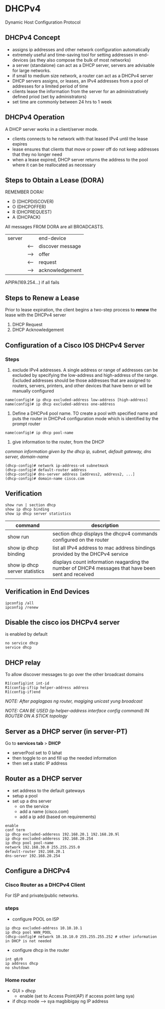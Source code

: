 * DHCPv4
Dynamic Host Configuration Protocol

** DHCPv4 Concept
- assigns ip addresses and other network configuration automatically
- extremely useful and time-saving tool for setting addresses in
  end-devices (as they also compose the bulk of most networks)
- a server (standalone) can act as a DHCP server, servers are
  advisable for large networks. 
- if small to medium size network, a router can act as a DHCPv4 server
- DHCP servers assigns, or leases, an IPv4 addresses from a pool of
  addresses for a limited period of time
- clients lease the information from the server for an
  administratively defined priod (set by administrators)
- set time are commonly between 24 hrs to 1 week

** DHCPv4 Operation
A DHCP server works in a client/server mode.
- clients connects to he network with that leased IPv4 until the lease expires
- lease ensures that clients that move or power off do not keep
  addresses that they no longer need
- when a lease expired, DHCP server returns the address to the pool
  where it can be reallocated as necessary

** Steps to Obtain a Lease (DORA)
REMEMBER DORA!
- D (DHCPDISCOVER)
- O (DHCPOFFER)
- R (DHCPREQUEST)
- A (DHCPACK)


All messages FROM DORA are all BROADCASTS.
| server |        | end-device       |
|        | <----  | discover message |
|        | -----> | offer            |
|        | <---   | request          |
|        | ---->  | acknowledgement  |

APIPA(169.254...) if all fails



** Steps to Renew a Lease
Prior to lease expiration, the client begins a two-step process to
*renew* the lease with the DHCPv4 server
1. DHCP Request
2. DHCP Acknowledgement

** Configuration of a Cisco IOS DHCPv4 Server
*** Steps
1. exclude IPv4 addresses. A single address or range of addresses can
   be excluded by specifying the low-address and high-address of the
   range. Excluded addresses should be those addresses that are
   assigned to routers, servers, printers, and other devices that have
   benn or will be manually configured
#+NAME: exclude ip addresses
#+BEGIN_SRC
name(config)# ip dhcp excluded-address low-address [high-address]
name(config)# ip dhcp excluded-address one-address
#+END_SRC

2. Define a DHCPv4 pool name. TO create a pool with specified name and
   puts the router in DHCPv4 configuration mode which is identified by
   the prompt router
#+NAME: poolname
#+BEGIN_SRC 
name(config)# ip dhcp pool-name
#+END_SRC


3. give information to the router, from the DHCP


/common information given by the dhcp ip, subnet, default gateway, dns
server, domain-name/


#+NAME: give info for the protocol
#+BEGIN_SRC 
(dhcp-config)# network ip-address-v4 subnetmask
(dhcp-config)# default-router address
(dhcp-config)# dns-server address [address2, address2, ...]
(dhcp-config)# domain-name cisco.com
#+END_SRC
** Verification
#+NAME: verification
#+BEGIN_SRC 
show run | section dhcp
show ip dhcp binding
show ip dhcp server statistics
#+END_SRC
| command                        | description                                                                                         |
|--------------------------------+-----------------------------------------------------------------------------------------------------|
| show run                       | section dhcp displays the dhcpv4 commands configured on the router                                  |
| show ip dhcp binding           | list all IPv4 address to mac address bindings provided by the DHCPv4 service                        |
| show ip dhcp server statistics | displays count information reagarding the number of DHCP4 messages that have been sent and received |


** Verification in End Devices
#+NAME: end device verification
#+BEGIN_SRC 
ipconfig /all
ipconfig /renew
#+END_SRC
** Disable the cisco ios DHCPv4 server
is enabled by default
#+NAME: disable dhcp
#+BEGIN_SRC 
no service dhcp
service dhcp
#+END_SRC

** DHCP relay
To allow discover messages to go over the other broadcast domains
#+NAME: relay
#+BEGIN_SRC 
R1(config)int int-id
R1(config-if)ip helper-address address
R1(config-if)end
#+END_SRC

/NOTE: After paglagpas ng router, magiging unicast yung broadcast/

/NOTE: CAN BE USED (ip helper-address interface config command) IN ROUTER ON
A STICK topology/

** Server as a DHCP server (in server-PT)
Go to *services tab* > *DHCP*

- serverPool set to 0 lahat
- then toggle to on and fill up the needed information
- then set a static IP address

** Router as a DHCP server
- set address to the default gateways
- setup a pool
- set up a dns server
  - on the service
  - add a name (cisco.com)
  - add a ip add (based on requirements)
#+NAME: router	
#+BEGIN_SRC 
enable
conf term
ip dhcp excluded-adderess 192.168.20.1 192.168.20.9l
ip dhcp excluded-adderess 192.168.20.254
ip dhcp pool pool-name
network 192.168.30.0 255.255.255.0
default-router 192.168.20.1
dns-server 192.168.20.254
#+END_SRC

** Configure a DHCPv4
*** Cisco Router as a DHCPv4 Client
For ISP and private/public networks.

*** steps
- configure POOL on ISP
#+NAME: pool
#+BEGIN_SRC 
ip dhcp excluded-address 10.10.10.1
ip dhcp pool WAN_POOL
(dhcp-config)# network 10.10.10.0 255.255.255.252 # other information in DHCP is not needed
#+END_SRC

- configure dhcp in the router
#+NAME: r1
#+BEGIN_SRC 
int g0/0
ip address dhcp
no shutdown
#+END_SRC
  
*** Home router
- GUI > dhcp
  - enable (set to Access Point(AP) if access point lang sya)
- if dhcp mode --> sya magbibigay ng IP address 
